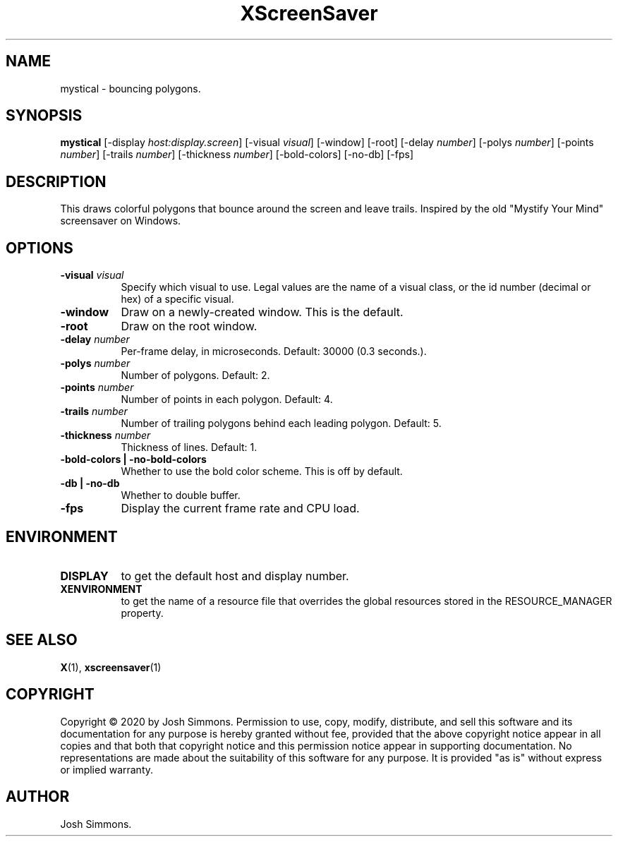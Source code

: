 .TH XScreenSaver 1 "" "X Version 11"
.SH NAME
mystical - bouncing polygons.
.SH SYNOPSIS
.B mystical
[\-display \fIhost:display.screen\fP]
[\-visual \fIvisual\fP]
[\-window]
[\-root]
[\-delay \fInumber\fP]
[\-polys \fInumber\fP]
[\-points \fInumber\fP]
[\-trails \fInumber\fP]
[\-thickness \fInumber\fP]
[\-bold-colors]
[\-no-db]
[\-fps]
.SH DESCRIPTION
This draws colorful polygons that bounce around the screen and leave trails.
Inspired by the old "Mystify Your Mind" screensaver on Windows.
.SH OPTIONS
.TP 8
.B \-visual \fIvisual\fP
Specify which visual to use.  Legal values are the name of a visual class,
or the id number (decimal or hex) of a specific visual.
.TP 8
.B \-window
Draw on a newly-created window.  This is the default.
.TP 8
.B \-root
Draw on the root window.
.TP 8
.B \-delay \fInumber\fP
Per-frame delay, in microseconds.  Default: 30000 (0.3 seconds.).
.TP 8
.B \-polys \fInumber\fP
Number of polygons.  Default: 2.
.TP 8
.B \-points \fInumber\fP
Number of points in each polygon.  Default: 4.
.TP 8
.B \-trails \fInumber\fP
Number of trailing polygons behind each leading polygon.  Default: 5.
.TP 8
.B \-thickness \fInumber\fP
Thickness of lines.  Default: 1.
.TP 8
.B \-bold-colors | \-no-bold-colors
Whether to use the bold color scheme.  This is off by default.
.TP 8
.B \-db | \-no-db
Whether to double buffer.
.TP 8
.B \-fps
Display the current frame rate and CPU load.
.SH ENVIRONMENT
.PP
.TP 8
.B DISPLAY
to get the default host and display number.
.TP 8
.B XENVIRONMENT
to get the name of a resource file that overrides the global resources
stored in the RESOURCE_MANAGER property.
.SH SEE ALSO
.BR X (1),
.BR xscreensaver (1)
.SH COPYRIGHT
Copyright \(co 2020 by Josh Simmons.  Permission to use, copy, modify, 
distribute, and sell this software and its documentation for any purpose is 
hereby granted without fee, provided that the above copyright notice appear 
in all copies and that both that copyright notice and this permission notice
appear in supporting documentation.  No representations are made about the 
suitability of this software for any purpose.  It is provided "as is" without
express or implied warranty.
.SH AUTHOR
Josh Simmons.
